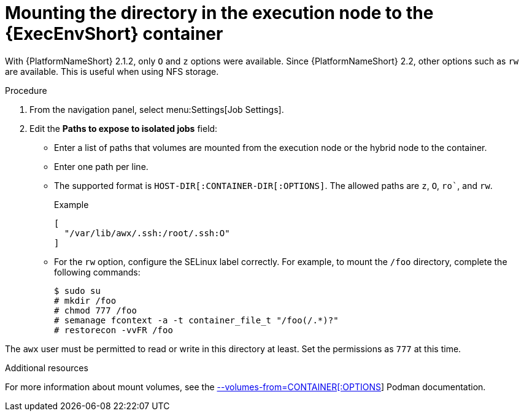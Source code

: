 [id="controller-ee-mount-execution-node"]

= Mounting the directory in the execution node to the {ExecEnvShort} container

With {PlatformNameShort} 2.1.2, only `O` and `z` options were available. 
Since {PlatformNameShort} 2.2, other options such as `rw` are available. 
This is useful when using NFS storage.

.Procedure

. From the navigation panel, select menu:Settings[Job Settings].
. Edit the *Paths to expose to isolated jobs* field:
** Enter a list of paths that volumes are mounted from the execution node or the hybrid node to the container.
** Enter one path per line.
** The supported format is `HOST-DIR[:CONTAINER-DIR[:OPTIONS]`. 
The allowed paths are `z`, `O`, `ro``, and `rw`. 
+
.Example

----
[
  "/var/lib/awx/.ssh:/root/.ssh:O"
]
----
+
** For the `rw` option, configure the SELinux label correctly. 
For example, to mount the `/foo` directory, complete the following commands:
+
----
$ sudo su 
# mkdir /foo 
# chmod 777 /foo 
# semanage fcontext -a -t container_file_t "/foo(/.*)?" 
# restorecon -vvFR /foo
----

The `awx` user must be permitted to read or write in this directory at least. 
Set the permissions as `777` at this time.

.Additional resources

For more information about mount volumes, see the link:https://docs.podman.io/en/v4.4/markdown/options/volumes-from.html[--volumes-from=CONTAINER[:OPTIONS]] Podman documentation.
